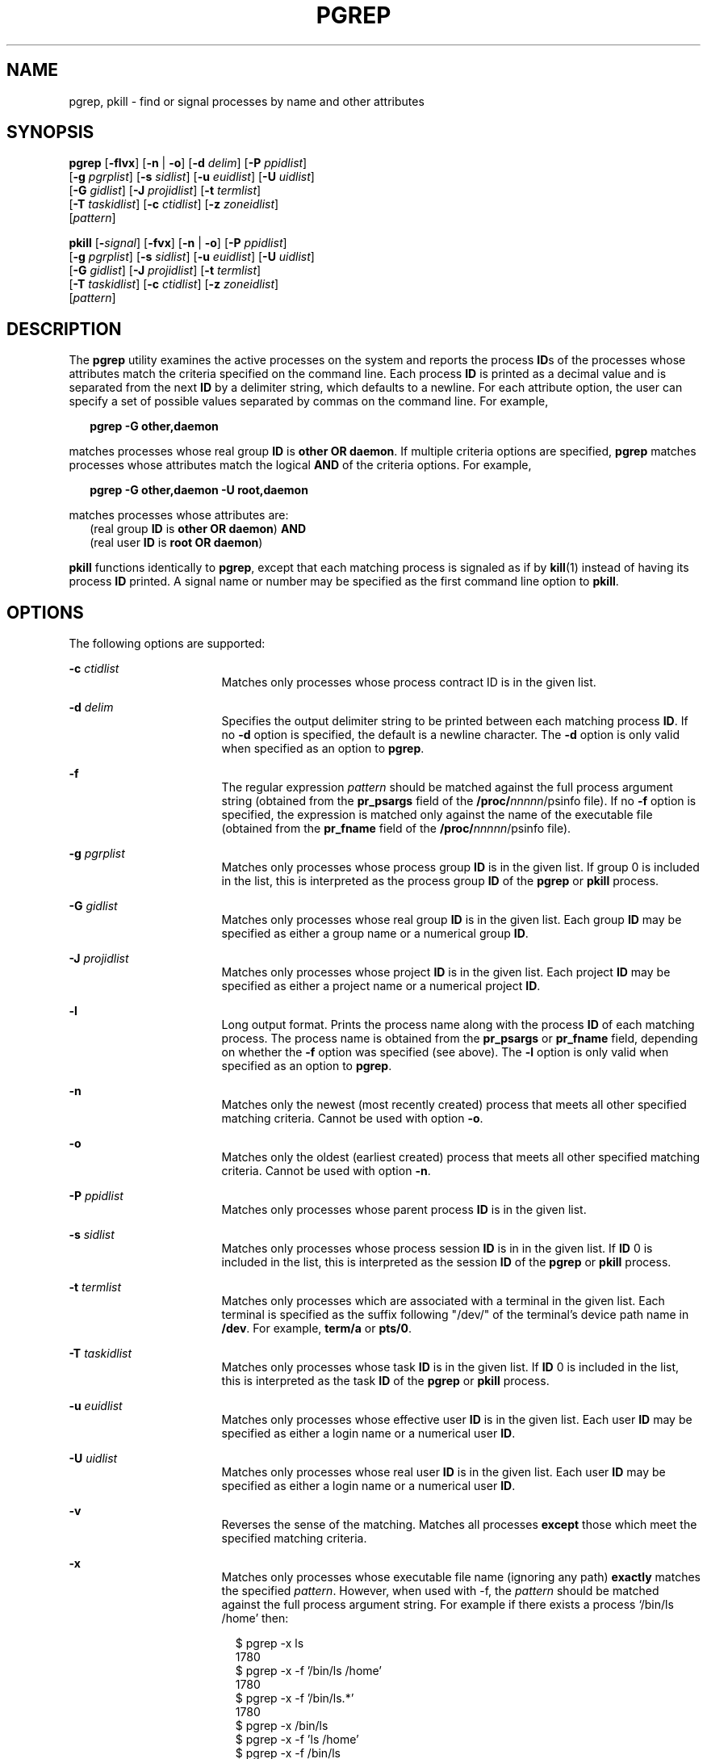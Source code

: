 '\" te
.\"  Copyright (c) 2004, Sun Microsystems, Inc.  All Rights Reserved
.\" The contents of this file are subject to the terms of the Common Development and Distribution License (the "License").  You may not use this file except in compliance with the License.
.\" You can obtain a copy of the license at usr/src/OPENSOLARIS.LICENSE or http://www.opensolaris.org/os/licensing.  See the License for the specific language governing permissions and limitations under the License.
.\" When distributing Covered Code, include this CDDL HEADER in each file and include the License file at usr/src/OPENSOLARIS.LICENSE.  If applicable, add the following below this CDDL HEADER, with the fields enclosed by brackets "[]" replaced with your own identifying information: Portions Copyright [yyyy] [name of copyright owner]
.TH PGREP 1 "Jan 17, 2014"
.SH NAME
pgrep, pkill \- find or signal processes by name and other attributes
.SH SYNOPSIS
.LP
.nf
\fBpgrep\fR [\fB-flvx\fR] [\fB-n\fR | \fB-o\fR] [\fB-d\fR \fIdelim\fR] [\fB-P\fR \fIppidlist\fR]
     [\fB-g\fR \fIpgrplist\fR] [\fB-s\fR \fIsidlist\fR] [\fB-u\fR \fIeuidlist\fR] [\fB-U\fR \fIuidlist\fR]
     [\fB-G\fR \fIgidlist\fR] [\fB-J\fR \fIprojidlist\fR] [\fB-t\fR \fItermlist\fR]
     [\fB-T\fR \fItaskidlist\fR] [\fB-c\fR \fIctidlist\fR] [\fB-z\fR \fIzoneidlist\fR]
     [\fIpattern\fR]
.fi

.LP
.nf
\fBpkill\fR [\fB-\fIsignal\fR\fR] [\fB-fvx\fR] [\fB-n\fR | \fB-o\fR] [\fB-P\fR \fIppidlist\fR]
     [\fB-g\fR \fIpgrplist\fR] [\fB-s\fR \fIsidlist\fR] [\fB-u\fR \fIeuidlist\fR] [\fB-U\fR \fIuidlist\fR]
     [\fB-G\fR \fIgidlist\fR] [\fB-J\fR \fIprojidlist\fR] [\fB-t\fR \fItermlist\fR]
     [\fB-T\fR \fItaskidlist\fR] [\fB-c\fR \fIctidlist\fR] [\fB-z\fR \fIzoneidlist\fR]
     [\fIpattern\fR]
.fi

.SH DESCRIPTION
.sp
.LP
The \fBpgrep\fR utility examines the active processes on the system and reports
the process \fBID\fRs of the processes whose attributes match the criteria
specified on the command line. Each process \fBID\fR is printed as a decimal
value and is separated from the next \fBID\fR by a delimiter string, which
defaults to a newline. For each attribute option, the user can specify a set of
possible values separated by commas on the command line. For example,
.sp
.in +2
.nf
\fBpgrep -G other,daemon\fR
.fi
.in -2
.sp

.sp
.LP
matches processes whose real group \fBID\fR is \fBother\fR \fBOR\fR
\fBdaemon\fR. If multiple criteria options are specified, \fBpgrep\fR matches
processes whose attributes match the logical \fBAND\fR of the criteria options.
For example,
.sp
.in +2
.nf
\fBpgrep -G other,daemon -U root,daemon\fR
.fi
.in -2
.sp

.sp
.LP
matches processes whose attributes are:
.br
.in +2
(real group \fBID\fR is \fBother\fR \fBOR\fR \fBdaemon\fR) \fBAND\fR
.in -2
.br
.in +2
(real user \fBID\fR is \fBroot\fR \fBOR\fR \fBdaemon\fR)
.in -2
.sp
.LP
\fBpkill\fR functions identically to \fBpgrep\fR, except that each matching
process is signaled as if by \fBkill\fR(1) instead of having its process
\fBID\fR printed. A signal name or number may be specified as the first command
line option to \fBpkill\fR.
.SH OPTIONS
.sp
.LP
The following options are supported:
.sp
.ne 2
.na
\fB\fB-c\fR \fIctidlist\fR\fR
.ad
.RS 17n
Matches only processes whose process contract ID is in the given list.
.RE

.sp
.ne 2
.na
\fB\fB-d\fR \fIdelim\fR\fR
.ad
.RS 17n
Specifies the output delimiter string to be printed between each matching
process \fBID\fR. If no \fB-d\fR option is specified, the default is a newline
character. The \fB-d\fR option is only valid when specified as an option to
\fBpgrep\fR.
.RE

.sp
.ne 2
.na
\fB\fB-f\fR\fR
.ad
.RS 17n
The regular expression \fIpattern\fR should be matched against the full process
argument string (obtained from the \fBpr_psargs\fR field of the
\fB/proc/\fInnnnn\fR/psinfo\fR file). If no \fB-f\fR option is specified, the
expression is matched only against the name of the executable file (obtained
from the \fBpr_fname\fR field of the \fB/proc/\fInnnnn\fR/psinfo\fR file).
.RE

.sp
.ne 2
.na
\fB\fB-g\fR \fIpgrplist\fR\fR
.ad
.RS 17n
Matches only processes whose process group \fBID\fR is in the given list. If
group 0 is included in the list, this is interpreted as the process group
\fBID\fR of the \fBpgrep\fR or \fBpkill\fR process.
.RE

.sp
.ne 2
.na
\fB\fB-G\fR \fIgidlist\fR\fR
.ad
.RS 17n
Matches only processes whose real group \fBID\fR is in the given list. Each
group \fBID\fR may be specified as either a group name or a numerical group
\fBID\fR.
.RE

.sp
.ne 2
.na
\fB\fB-J\fR \fIprojidlist\fR\fR
.ad
.RS 17n
Matches only processes whose project \fBID\fR is in the given list. Each
project \fBID\fR may be specified as either a project name or a numerical
project \fBID\fR.
.RE

.sp
.ne 2
.na
\fB\fB-l\fR\fR
.ad
.RS 17n
Long output format. Prints the process name along with the process \fBID\fR of
each matching process. The process name is obtained from the \fBpr_psargs\fR or
\fBpr_fname\fR field, depending on whether the \fB-f\fR option was specified
(see above). The \fB-l\fR option is only valid when specified as an option to
\fBpgrep\fR.
.RE

.sp
.ne 2
.na
\fB\fB-n\fR\fR
.ad
.RS 17n
Matches only the newest (most recently created) process that meets all other
specified matching criteria. Cannot be used with option \fB-o\fR.
.RE

.sp
.ne 2
.na
\fB\fB-o\fR\fR
.ad
.RS 17n
Matches only the oldest (earliest created) process that meets all other
specified matching criteria. Cannot be used with option \fB-n\fR.
.RE

.sp
.ne 2
.na
\fB\fB-P\fR \fIppidlist\fR\fR
.ad
.RS 17n
Matches only processes whose parent process \fBID\fR is in the given list.
.RE

.sp
.ne 2
.na
\fB\fB-s\fR \fIsidlist\fR\fR
.ad
.RS 17n
Matches only processes whose process session \fBID\fR is in in the given list.
If \fBID\fR 0 is included in the list, this is interpreted as the session
\fBID\fR of the \fBpgrep\fR or \fBpkill\fR process.
.RE

.sp
.ne 2
.na
\fB\fB-t\fR \fItermlist\fR\fR
.ad
.RS 17n
Matches only processes which are associated with a terminal in the given list.
Each terminal is specified as the suffix following "/dev/" of the terminal's
device path name in \fB/dev\fR. For example, \fBterm/a\fR or \fBpts/0\fR.
.RE

.sp
.ne 2
.na
\fB\fB-T\fR \fItaskidlist\fR\fR
.ad
.RS 17n
Matches only processes whose task \fBID\fR is in the given list. If \fBID\fR 0
is included in the list, this is interpreted as the task \fBID\fR of the
\fBpgrep\fR or \fBpkill\fR process.
.RE

.sp
.ne 2
.na
\fB\fB-u\fR \fIeuidlist\fR\fR
.ad
.RS 17n
Matches only processes whose effective user \fBID\fR is in the given list. Each
user \fBID\fR may be specified as either a login name or a numerical user
\fBID\fR.
.RE

.sp
.ne 2
.na
\fB\fB-U\fR \fIuidlist\fR\fR
.ad
.RS 17n
Matches only processes whose real user \fBID\fR is in the given list. Each user
\fBID\fR may be specified as either a login name or a numerical user \fBID\fR.
.RE

.sp
.ne 2
.na
\fB\fB-v\fR\fR
.ad
.RS 17n
Reverses the sense of the matching. Matches all processes \fBexcept\fR those
which meet the specified matching criteria.
.RE

.sp
.ne 2
.na
\fB\fB-x\fR\fR
.ad
.RS 17n
Matches only processes whose executable file name (ignoring any path)
\fBexactly\fR matches the specified \fIpattern\fR. However, when used with -f,
the \fIpattern\fR should be matched against the full process argument
string. For example if there exists a process `/bin/ls /home' then:
.sp
.in +2
.nf
$ pgrep -x ls
1780
$ pgrep -x -f '/bin/ls /home'
1780
$ pgrep -x -f '/bin/ls.*'
1780
$ pgrep -x /bin/ls
$ pgrep -x -f 'ls /home'
$ pgrep -x -f /bin/ls
$

.fi
.in -2
.sp

.RE

.sp
.ne 2
.na
\fB\fB-z\fR \fIzoneidlist\fR\fR
.ad
.RS 17n
Matches only processes whose zone \fBID\fR is in the given list. Each zone
\fBID\fR may be specified as either a zone name or a numerical zone \fBID\fR.
This option is only useful when executed in the global zone. If the \fBpkill\fR
utility is used to send signals to processes in  other zones, the process must
have asserted the \fB{PRIV_PROC_ZONE}\fR privilege (see \fBprivileges\fR(7)).
.RE

.sp
.ne 2
.na
\fB\fB-\fR\fIsignal\fR\fR
.ad
.RS 17n
Specifies the signal to send to each matched process. If no signal is
specified, \fBSIGTERM\fR is sent by default. The value of \fIsignal\fR can be
one of the symbolic names defined in \fBsignal.h\fR(3HEAD) without the
\fBSIG\fR prefix, or the corresponding signal number as a decimal value. The
\fB-\fR\fIsignal\fR option is only valid when specified as the first option to
\fBpkill\fR.
.RE

.SH OPERANDS
.sp
.LP
The following operand is supported:
.sp
.ne 2
.na
\fB\fIpattern\fR\fR
.ad
.RS 11n
Specifies an Extended Regular Expression (\fBERE\fR) pattern to match against
either the executable file name or full process argument string. See
\fBregex\fR(7) for a complete description of the \fBERE\fR syntax.
.RE

.SH EXAMPLES
.LP
\fBExample 1 \fRObtaining a Process ID
.sp
.LP
Obtain the process \fBID\fR of \fBsendmail\fR:

.sp
.in +2
.nf
example% \fBpgrep -x -u root sendmail\fR
283
.fi
.in -2
.sp

.LP
\fBExample 2 \fRTerminating a Process
.sp
.LP
Terminate the most recently created \fBxterm\fR:

.sp
.in +2
.nf
example% \fBpkill -n xterm\fR
.fi
.in -2
.sp

.SH EXIT STATUS
.sp
.LP
The following exit values are returned:
.sp
.ne 2
.na
\fB\fB0\fR\fR
.ad
.RS 5n
One or more processes were matched.
.RE

.sp
.ne 2
.na
\fB\fB1\fR\fR
.ad
.RS 5n
No processes were matched.
.RE

.sp
.ne 2
.na
\fB\fB2\fR\fR
.ad
.RS 5n
Invalid command line options were specified.
.RE

.sp
.ne 2
.na
\fB\fB3\fR\fR
.ad
.RS 5n
A fatal error occurred.
.RE

.SH FILES
.sp
.ne 2
.na
\fB\fB/proc/\fInnnnn\fR/psinfo\fR\fR
.ad
.RS 22n
Process information files
.RE

.SH SEE ALSO
.sp
.LP
\fBkill\fR(1),
\fBproc\fR(1),
\fBps\fR(1),
\fBtruss\fR(1),
\fBkill\fR(2),
\fBsignal.h\fR(3HEAD),
\fBproc\fR(5),
\fBattributes\fR(7),
\fBprivileges\fR(7),
\fBregex\fR(7),
\fBzones\fR(7)
.SH NOTES
.sp
.LP
Both utilities match the \fBERE\fR \fIpattern\fR argument against either the
\fBpr_fname\fR or \fBpr_psargs\fR fields of the
\fB/proc/\fR\fInnnnn\fR\fB/psinfo\fR files. The lengths of these strings are
limited according to definitions in \fB<sys/procfs.h>\fR\&. Patterns which can
match strings longer than the current limits may fail to match the intended set
of processes.
.sp
.LP
If the \fIpattern\fR argument contains \fBERE\fR meta-characters which are also
shell meta-characters, it may be necessary to enclose the pattern with
appropriate shell quotes.
.sp
.LP
Defunct processes are never matched by either \fBpgrep\fR or \fBpkill\fR.
.sp
.LP
The current \fBpgrep\fR or \fBpkill\fR process will never consider itself a
potential match.
